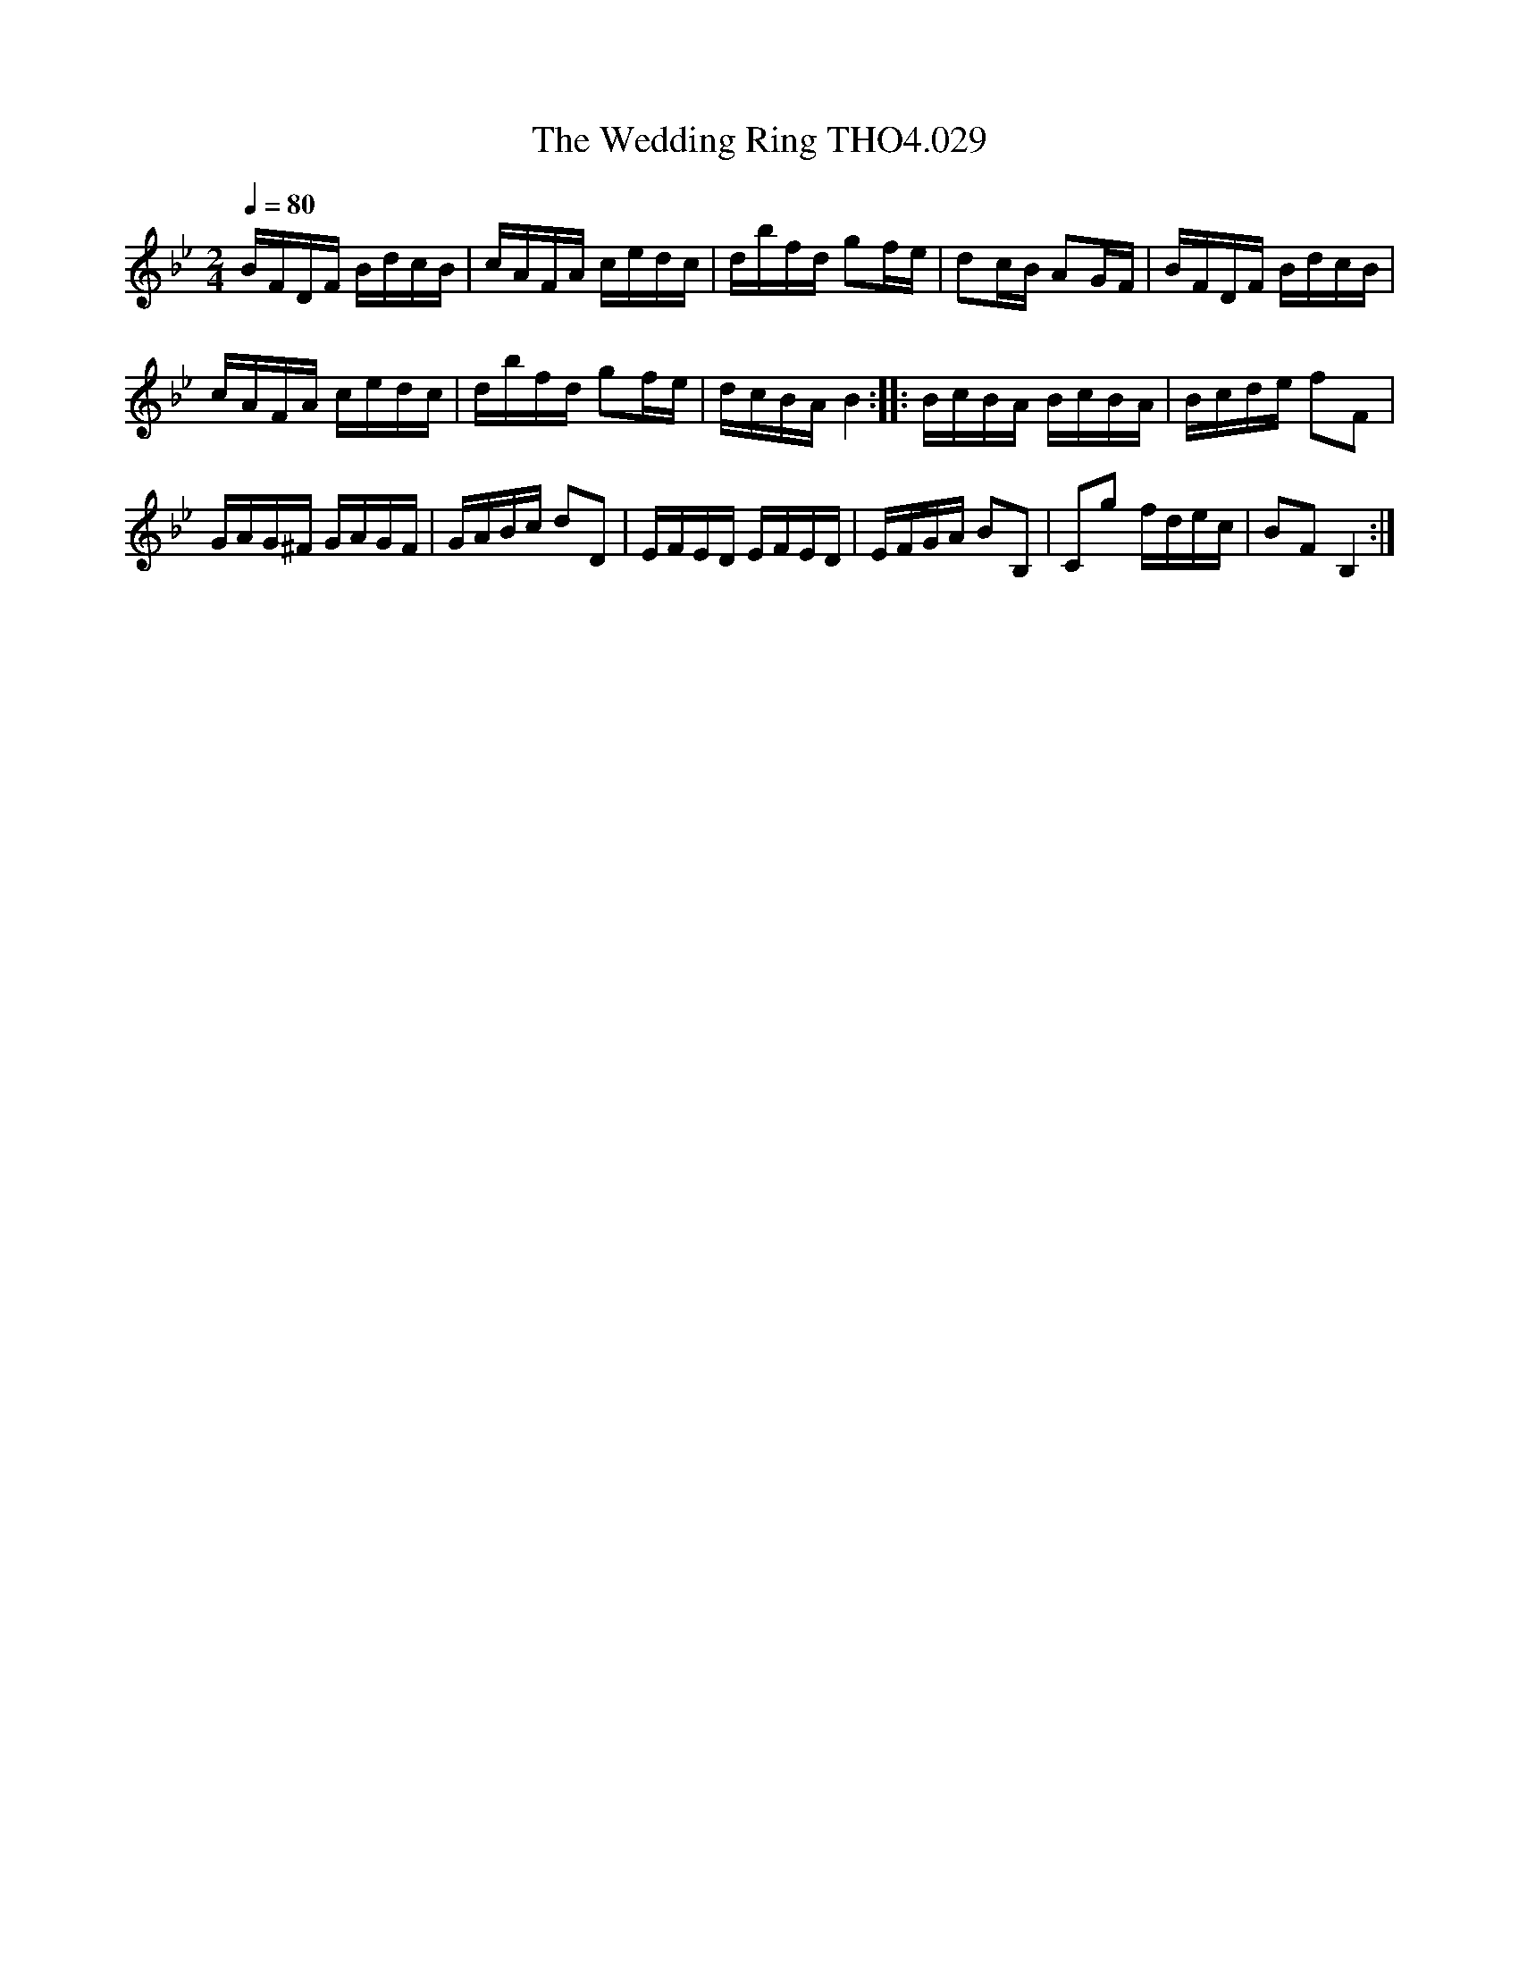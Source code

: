 X:29
T:Wedding Ring THO4.029, The
M:2/4
L:1/16
Z:vmp. Peter Dunk 2010/11.from a transcription by Fynn Titford-Mock 2007
B:Thompson's Compleat Collection of 200 Favourite Country Dances Volume IV.
Q:1/4=80
K:Bb
BFDF BdcB|cAFA cedc|dbfd g2fe|d2cB A2GF|BFDF BdcB|
cAFA cedc|dbfd g2fe|dcBA B4::BcBA BcBA|Bcde f2F2|
GAG^F GAGF|GABc d2D2|EFED EFED|EFGA B2B,2|C2g2 fdec|B2F2 B,4:|
